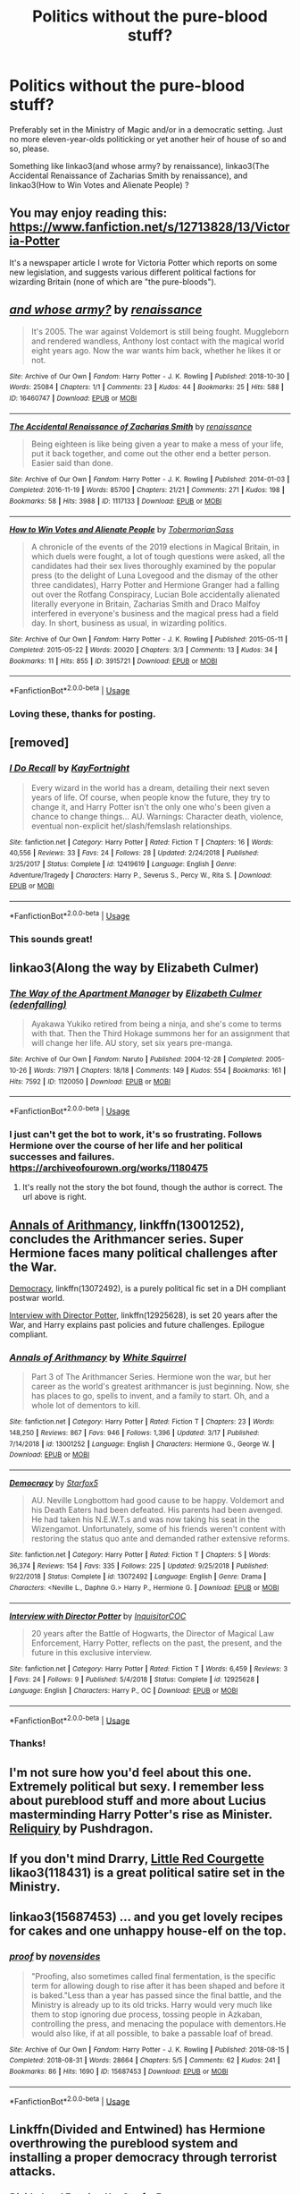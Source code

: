 #+TITLE: Politics without the pure-blood stuff?

* Politics without the pure-blood stuff?
:PROPERTIES:
:Score: 8
:DateUnix: 1553480231.0
:DateShort: 2019-Mar-25
:FlairText: Request
:END:
Preferably set in the Ministry of Magic and/or in a democratic setting. Just no more eleven-year-olds politicking or yet another heir of house of so and so, please.

Something like linkao3(and whose army? by renaissance), linkao3(The Accidental Renaissance of Zacharias Smith by renaissance), and linkao3(How to Win Votes and Alienate People) ?


** You may enjoy reading this: [[https://www.fanfiction.net/s/12713828/13/Victoria-Potter]]

It's a newspaper article I wrote for Victoria Potter which reports on some new legislation, and suggests various different political factions for wizarding Britain (none of which are "the pure-bloods").
:PROPERTIES:
:Author: Taure
:Score: 5
:DateUnix: 1553500559.0
:DateShort: 2019-Mar-25
:END:


** [[https://archiveofourown.org/works/16460747][*/and whose army?/*]] by [[https://www.archiveofourown.org/users/renaissance/pseuds/renaissance][/renaissance/]]

#+begin_quote
  It's 2005. The war against Voldemort is still being fought. Muggleborn and rendered wandless, Anthony lost contact with the magical world eight years ago. Now the war wants him back, whether he likes it or not.
#+end_quote

^{/Site/:} ^{Archive} ^{of} ^{Our} ^{Own} ^{*|*} ^{/Fandom/:} ^{Harry} ^{Potter} ^{-} ^{J.} ^{K.} ^{Rowling} ^{*|*} ^{/Published/:} ^{2018-10-30} ^{*|*} ^{/Words/:} ^{25084} ^{*|*} ^{/Chapters/:} ^{1/1} ^{*|*} ^{/Comments/:} ^{23} ^{*|*} ^{/Kudos/:} ^{44} ^{*|*} ^{/Bookmarks/:} ^{25} ^{*|*} ^{/Hits/:} ^{588} ^{*|*} ^{/ID/:} ^{16460747} ^{*|*} ^{/Download/:} ^{[[https://archiveofourown.org/downloads/16460747/and%20whose%20army.epub?updated_at=1541019555][EPUB]]} ^{or} ^{[[https://archiveofourown.org/downloads/16460747/and%20whose%20army.mobi?updated_at=1541019555][MOBI]]}

--------------

[[https://archiveofourown.org/works/1117133][*/The Accidental Renaissance of Zacharias Smith/*]] by [[https://www.archiveofourown.org/users/renaissance/pseuds/renaissance][/renaissance/]]

#+begin_quote
  Being eighteen is like being given a year to make a mess of your life, put it back together, and come out the other end a better person. Easier said than done.
#+end_quote

^{/Site/:} ^{Archive} ^{of} ^{Our} ^{Own} ^{*|*} ^{/Fandom/:} ^{Harry} ^{Potter} ^{-} ^{J.} ^{K.} ^{Rowling} ^{*|*} ^{/Published/:} ^{2014-01-03} ^{*|*} ^{/Completed/:} ^{2016-11-19} ^{*|*} ^{/Words/:} ^{85700} ^{*|*} ^{/Chapters/:} ^{21/21} ^{*|*} ^{/Comments/:} ^{271} ^{*|*} ^{/Kudos/:} ^{198} ^{*|*} ^{/Bookmarks/:} ^{58} ^{*|*} ^{/Hits/:} ^{3988} ^{*|*} ^{/ID/:} ^{1117133} ^{*|*} ^{/Download/:} ^{[[https://archiveofourown.org/downloads/1117133/The%20Accidental.epub?updated_at=1518481668][EPUB]]} ^{or} ^{[[https://archiveofourown.org/downloads/1117133/The%20Accidental.mobi?updated_at=1518481668][MOBI]]}

--------------

[[https://archiveofourown.org/works/3915721][*/How to Win Votes and Alienate People/*]] by [[https://www.archiveofourown.org/users/TobermorianSass/pseuds/TobermorianSass][/TobermorianSass/]]

#+begin_quote
  A chronicle of the events of the 2019 elections in Magical Britain, in which duels were fought, a lot of tough questions were asked, all the candidates had their sex lives thoroughly examined by the popular press (to the delight of Luna Lovegood and the dismay of the other three candidates), Harry Potter and Hermione Granger had a falling out over the Rotfang Conspiracy, Lucian Bole accidentally alienated literally everyone in Britain, Zacharias Smith and Draco Malfoy interfered in everyone's business and the magical press had a field day. In short, business as usual, in wizarding politics.
#+end_quote

^{/Site/:} ^{Archive} ^{of} ^{Our} ^{Own} ^{*|*} ^{/Fandom/:} ^{Harry} ^{Potter} ^{-} ^{J.} ^{K.} ^{Rowling} ^{*|*} ^{/Published/:} ^{2015-05-11} ^{*|*} ^{/Completed/:} ^{2015-05-22} ^{*|*} ^{/Words/:} ^{20020} ^{*|*} ^{/Chapters/:} ^{3/3} ^{*|*} ^{/Comments/:} ^{13} ^{*|*} ^{/Kudos/:} ^{34} ^{*|*} ^{/Bookmarks/:} ^{11} ^{*|*} ^{/Hits/:} ^{855} ^{*|*} ^{/ID/:} ^{3915721} ^{*|*} ^{/Download/:} ^{[[https://archiveofourown.org/downloads/3915721/How%20to%20Win%20Votes%20and.epub?updated_at=1438610920][EPUB]]} ^{or} ^{[[https://archiveofourown.org/downloads/3915721/How%20to%20Win%20Votes%20and.mobi?updated_at=1438610920][MOBI]]}

--------------

*FanfictionBot*^{2.0.0-beta} | [[https://github.com/tusing/reddit-ffn-bot/wiki/Usage][Usage]]
:PROPERTIES:
:Author: FanfictionBot
:Score: 2
:DateUnix: 1553480258.0
:DateShort: 2019-Mar-25
:END:

*** Loving these, thanks for posting.
:PROPERTIES:
:Author: jacdot
:Score: 1
:DateUnix: 1553597795.0
:DateShort: 2019-Mar-26
:END:


** [removed]
:PROPERTIES:
:Score: 2
:DateUnix: 1553532347.0
:DateShort: 2019-Mar-25
:END:

*** [[https://www.fanfiction.net/s/12419619/1/][*/I Do Recall/*]] by [[https://www.fanfiction.net/u/8976325/KayFortnight][/KayFortnight/]]

#+begin_quote
  Every wizard in the world has a dream, detailing their next seven years of life. Of course, when people know the future, they try to change it, and Harry Potter isn't the only one who's been given a chance to change things... AU. Warnings: Character death, violence, eventual non-explicit het/slash/femslash relationships.
#+end_quote

^{/Site/:} ^{fanfiction.net} ^{*|*} ^{/Category/:} ^{Harry} ^{Potter} ^{*|*} ^{/Rated/:} ^{Fiction} ^{T} ^{*|*} ^{/Chapters/:} ^{16} ^{*|*} ^{/Words/:} ^{40,556} ^{*|*} ^{/Reviews/:} ^{33} ^{*|*} ^{/Favs/:} ^{24} ^{*|*} ^{/Follows/:} ^{28} ^{*|*} ^{/Updated/:} ^{2/24/2018} ^{*|*} ^{/Published/:} ^{3/25/2017} ^{*|*} ^{/Status/:} ^{Complete} ^{*|*} ^{/id/:} ^{12419619} ^{*|*} ^{/Language/:} ^{English} ^{*|*} ^{/Genre/:} ^{Adventure/Tragedy} ^{*|*} ^{/Characters/:} ^{Harry} ^{P.,} ^{Severus} ^{S.,} ^{Percy} ^{W.,} ^{Rita} ^{S.} ^{*|*} ^{/Download/:} ^{[[http://www.ff2ebook.com/old/ffn-bot/index.php?id=12419619&source=ff&filetype=epub][EPUB]]} ^{or} ^{[[http://www.ff2ebook.com/old/ffn-bot/index.php?id=12419619&source=ff&filetype=mobi][MOBI]]}

--------------

*FanfictionBot*^{2.0.0-beta} | [[https://github.com/tusing/reddit-ffn-bot/wiki/Usage][Usage]]
:PROPERTIES:
:Author: FanfictionBot
:Score: 1
:DateUnix: 1553532369.0
:DateShort: 2019-Mar-25
:END:


*** This sounds great!
:PROPERTIES:
:Score: 1
:DateUnix: 1553570700.0
:DateShort: 2019-Mar-26
:END:


** linkao3(Along the way by Elizabeth Culmer)
:PROPERTIES:
:Author: jacdot
:Score: 2
:DateUnix: 1553603729.0
:DateShort: 2019-Mar-26
:END:

*** [[https://archiveofourown.org/works/1120050][*/The Way of the Apartment Manager/*]] by [[https://www.archiveofourown.org/users/edenfalling/pseuds/Elizabeth%20Culmer][/Elizabeth Culmer (edenfalling)/]]

#+begin_quote
  Ayakawa Yukiko retired from being a ninja, and she's come to terms with that. Then the Third Hokage summons her for an assignment that will change her life. AU story, set six years pre-manga.
#+end_quote

^{/Site/:} ^{Archive} ^{of} ^{Our} ^{Own} ^{*|*} ^{/Fandom/:} ^{Naruto} ^{*|*} ^{/Published/:} ^{2004-12-28} ^{*|*} ^{/Completed/:} ^{2005-10-26} ^{*|*} ^{/Words/:} ^{71971} ^{*|*} ^{/Chapters/:} ^{18/18} ^{*|*} ^{/Comments/:} ^{149} ^{*|*} ^{/Kudos/:} ^{554} ^{*|*} ^{/Bookmarks/:} ^{161} ^{*|*} ^{/Hits/:} ^{7592} ^{*|*} ^{/ID/:} ^{1120050} ^{*|*} ^{/Download/:} ^{[[https://archiveofourown.org/downloads/1120050/The%20Way%20of%20the%20Apartment.epub?updated_at=1549841593][EPUB]]} ^{or} ^{[[https://archiveofourown.org/downloads/1120050/The%20Way%20of%20the%20Apartment.mobi?updated_at=1549841593][MOBI]]}

--------------

*FanfictionBot*^{2.0.0-beta} | [[https://github.com/tusing/reddit-ffn-bot/wiki/Usage][Usage]]
:PROPERTIES:
:Author: FanfictionBot
:Score: 1
:DateUnix: 1553603756.0
:DateShort: 2019-Mar-26
:END:


*** I just can't get the bot to work, it's so frustrating. Follows Hermione over the course of her life and her political successes and failures. [[https://archiveofourown.org/works/1180475]]
:PROPERTIES:
:Author: jacdot
:Score: 1
:DateUnix: 1553603955.0
:DateShort: 2019-Mar-26
:END:

**** It's really not the story the bot found, though the author is correct. The url above is right.
:PROPERTIES:
:Author: jacdot
:Score: 1
:DateUnix: 1553681225.0
:DateShort: 2019-Mar-27
:END:


** [[https://www.fanfiction.net/s/13001252/1/][Annals of Arithmancy]], linkffn(13001252), concludes the Arithmancer series. Super Hermione faces many political challenges after the War.

[[https://www.fanfiction.net/s/13072492/1/][Democracy]], linkffn(13072492), is a purely political fic set in a DH compliant postwar world.

[[https://www.fanfiction.net/s/12925628/1/][Interview with Director Potter]], linkffn(12925628), is set 20 years after the War, and Harry explains past policies and future challenges. Epilogue compliant.
:PROPERTIES:
:Author: InquisitorCOC
:Score: 2
:DateUnix: 1553481325.0
:DateShort: 2019-Mar-25
:END:

*** [[https://www.fanfiction.net/s/13001252/1/][*/Annals of Arithmancy/*]] by [[https://www.fanfiction.net/u/5339762/White-Squirrel][/White Squirrel/]]

#+begin_quote
  Part 3 of The Arithmancer Series. Hermione won the war, but her career as the world's greatest arithmancer is just beginning. Now, she has places to go, spells to invent, and a family to start. Oh, and a whole lot of dementors to kill.
#+end_quote

^{/Site/:} ^{fanfiction.net} ^{*|*} ^{/Category/:} ^{Harry} ^{Potter} ^{*|*} ^{/Rated/:} ^{Fiction} ^{T} ^{*|*} ^{/Chapters/:} ^{23} ^{*|*} ^{/Words/:} ^{148,250} ^{*|*} ^{/Reviews/:} ^{867} ^{*|*} ^{/Favs/:} ^{946} ^{*|*} ^{/Follows/:} ^{1,396} ^{*|*} ^{/Updated/:} ^{3/17} ^{*|*} ^{/Published/:} ^{7/14/2018} ^{*|*} ^{/id/:} ^{13001252} ^{*|*} ^{/Language/:} ^{English} ^{*|*} ^{/Characters/:} ^{Hermione} ^{G.,} ^{George} ^{W.} ^{*|*} ^{/Download/:} ^{[[http://www.ff2ebook.com/old/ffn-bot/index.php?id=13001252&source=ff&filetype=epub][EPUB]]} ^{or} ^{[[http://www.ff2ebook.com/old/ffn-bot/index.php?id=13001252&source=ff&filetype=mobi][MOBI]]}

--------------

[[https://www.fanfiction.net/s/13072492/1/][*/Democracy/*]] by [[https://www.fanfiction.net/u/2548648/Starfox5][/Starfox5/]]

#+begin_quote
  AU. Neville Longbottom had good cause to be happy. Voldemort and his Death Eaters had been defeated. His parents had been avenged. He had taken his N.E.W.T.s and was now taking his seat in the Wizengamot. Unfortunately, some of his friends weren't content with restoring the status quo ante and demanded rather extensive reforms.
#+end_quote

^{/Site/:} ^{fanfiction.net} ^{*|*} ^{/Category/:} ^{Harry} ^{Potter} ^{*|*} ^{/Rated/:} ^{Fiction} ^{T} ^{*|*} ^{/Chapters/:} ^{5} ^{*|*} ^{/Words/:} ^{36,374} ^{*|*} ^{/Reviews/:} ^{154} ^{*|*} ^{/Favs/:} ^{335} ^{*|*} ^{/Follows/:} ^{225} ^{*|*} ^{/Updated/:} ^{9/25/2018} ^{*|*} ^{/Published/:} ^{9/22/2018} ^{*|*} ^{/Status/:} ^{Complete} ^{*|*} ^{/id/:} ^{13072492} ^{*|*} ^{/Language/:} ^{English} ^{*|*} ^{/Genre/:} ^{Drama} ^{*|*} ^{/Characters/:} ^{<Neville} ^{L.,} ^{Daphne} ^{G.>} ^{Harry} ^{P.,} ^{Hermione} ^{G.} ^{*|*} ^{/Download/:} ^{[[http://www.ff2ebook.com/old/ffn-bot/index.php?id=13072492&source=ff&filetype=epub][EPUB]]} ^{or} ^{[[http://www.ff2ebook.com/old/ffn-bot/index.php?id=13072492&source=ff&filetype=mobi][MOBI]]}

--------------

[[https://www.fanfiction.net/s/12925628/1/][*/Interview with Director Potter/*]] by [[https://www.fanfiction.net/u/7441139/InquisitorCOC][/InquisitorCOC/]]

#+begin_quote
  20 years after the Battle of Hogwarts, the Director of Magical Law Enforcement, Harry Potter, reflects on the past, the present, and the future in this exclusive interview.
#+end_quote

^{/Site/:} ^{fanfiction.net} ^{*|*} ^{/Category/:} ^{Harry} ^{Potter} ^{*|*} ^{/Rated/:} ^{Fiction} ^{T} ^{*|*} ^{/Words/:} ^{6,459} ^{*|*} ^{/Reviews/:} ^{3} ^{*|*} ^{/Favs/:} ^{24} ^{*|*} ^{/Follows/:} ^{9} ^{*|*} ^{/Published/:} ^{5/4/2018} ^{*|*} ^{/Status/:} ^{Complete} ^{*|*} ^{/id/:} ^{12925628} ^{*|*} ^{/Language/:} ^{English} ^{*|*} ^{/Characters/:} ^{Harry} ^{P.,} ^{OC} ^{*|*} ^{/Download/:} ^{[[http://www.ff2ebook.com/old/ffn-bot/index.php?id=12925628&source=ff&filetype=epub][EPUB]]} ^{or} ^{[[http://www.ff2ebook.com/old/ffn-bot/index.php?id=12925628&source=ff&filetype=mobi][MOBI]]}

--------------

*FanfictionBot*^{2.0.0-beta} | [[https://github.com/tusing/reddit-ffn-bot/wiki/Usage][Usage]]
:PROPERTIES:
:Author: FanfictionBot
:Score: 2
:DateUnix: 1553481337.0
:DateShort: 2019-Mar-25
:END:


*** Thanks!
:PROPERTIES:
:Score: 1
:DateUnix: 1553481424.0
:DateShort: 2019-Mar-25
:END:


** I'm not sure how you'd feel about this one. Extremely political but sexy. I remember less about pureblood stuff and more about Lucius masterminding Harry Potter's rise as Minister. [[https://pushdragon.livejournal.com/53296.html#cutid1][Reliquiry]] by Pushdragon.
:PROPERTIES:
:Score: 1
:DateUnix: 1553485860.0
:DateShort: 2019-Mar-25
:END:


** If you don't mind Drarry, [[https://archiveofourown.org/works/118431][Little Red Courgette]] likao3(118431) is a great political satire set in the Ministry.
:PROPERTIES:
:Author: neymovirne
:Score: 1
:DateUnix: 1553494596.0
:DateShort: 2019-Mar-25
:END:


** linkao3(15687453) ... and you get lovely recipes for cakes and one unhappy house-elf on the top.
:PROPERTIES:
:Author: ceplma
:Score: 1
:DateUnix: 1553506590.0
:DateShort: 2019-Mar-25
:END:

*** [[https://archiveofourown.org/works/15687453][*/proof/*]] by [[https://www.archiveofourown.org/users/novensides/pseuds/novensides][/novensides/]]

#+begin_quote
  "Proofing, also sometimes called final fermentation, is the specific term for allowing dough to rise after it has been shaped and before it is baked."Less than a year has passed since the final battle, and the Ministry is already up to its old tricks. Harry would very much like them to stop ignoring due process, tossing people in Azkaban, controlling the press, and menacing the populace with dementors.He would also like, if at all possible, to bake a passable loaf of bread.
#+end_quote

^{/Site/:} ^{Archive} ^{of} ^{Our} ^{Own} ^{*|*} ^{/Fandom/:} ^{Harry} ^{Potter} ^{-} ^{J.} ^{K.} ^{Rowling} ^{*|*} ^{/Published/:} ^{2018-08-15} ^{*|*} ^{/Completed/:} ^{2018-08-31} ^{*|*} ^{/Words/:} ^{28664} ^{*|*} ^{/Chapters/:} ^{5/5} ^{*|*} ^{/Comments/:} ^{62} ^{*|*} ^{/Kudos/:} ^{241} ^{*|*} ^{/Bookmarks/:} ^{86} ^{*|*} ^{/Hits/:} ^{1690} ^{*|*} ^{/ID/:} ^{15687453} ^{*|*} ^{/Download/:} ^{[[https://archiveofourown.org/downloads/15687453/proof.epub?updated_at=1548733604][EPUB]]} ^{or} ^{[[https://archiveofourown.org/downloads/15687453/proof.mobi?updated_at=1548733604][MOBI]]}

--------------

*FanfictionBot*^{2.0.0-beta} | [[https://github.com/tusing/reddit-ffn-bot/wiki/Usage][Usage]]
:PROPERTIES:
:Author: FanfictionBot
:Score: 1
:DateUnix: 1553506611.0
:DateShort: 2019-Mar-25
:END:


** Linkffn(Divided and Entwined) has Hermione overthrowing the pureblood system and installing a proper democracy through terrorist attacks.
:PROPERTIES:
:Author: 15_Redstones
:Score: 1
:DateUnix: 1553506615.0
:DateShort: 2019-Mar-25
:END:

*** [[https://www.fanfiction.net/s/11910994/1/][*/Divided and Entwined/*]] by [[https://www.fanfiction.net/u/2548648/Starfox5][/Starfox5/]]

#+begin_quote
  AU. Fudge doesn't try to ignore Voldemort's return at the end of the 4th Year. Instead, influenced by Malfoy, he tries to appease the Dark Lord. Many think that the rights of the muggleborns are a small price to pay to avoid a bloody war. Hermione Granger and the other muggleborns disagree. Vehemently.
#+end_quote

^{/Site/:} ^{fanfiction.net} ^{*|*} ^{/Category/:} ^{Harry} ^{Potter} ^{*|*} ^{/Rated/:} ^{Fiction} ^{M} ^{*|*} ^{/Chapters/:} ^{67} ^{*|*} ^{/Words/:} ^{643,288} ^{*|*} ^{/Reviews/:} ^{1,813} ^{*|*} ^{/Favs/:} ^{1,288} ^{*|*} ^{/Follows/:} ^{1,335} ^{*|*} ^{/Updated/:} ^{7/29/2017} ^{*|*} ^{/Published/:} ^{4/23/2016} ^{*|*} ^{/Status/:} ^{Complete} ^{*|*} ^{/id/:} ^{11910994} ^{*|*} ^{/Language/:} ^{English} ^{*|*} ^{/Genre/:} ^{Adventure} ^{*|*} ^{/Characters/:} ^{<Ron} ^{W.,} ^{Hermione} ^{G.>} ^{Harry} ^{P.,} ^{Albus} ^{D.} ^{*|*} ^{/Download/:} ^{[[http://www.ff2ebook.com/old/ffn-bot/index.php?id=11910994&source=ff&filetype=epub][EPUB]]} ^{or} ^{[[http://www.ff2ebook.com/old/ffn-bot/index.php?id=11910994&source=ff&filetype=mobi][MOBI]]}

--------------

*FanfictionBot*^{2.0.0-beta} | [[https://github.com/tusing/reddit-ffn-bot/wiki/Usage][Usage]]
:PROPERTIES:
:Author: FanfictionBot
:Score: 1
:DateUnix: 1553506632.0
:DateShort: 2019-Mar-25
:END:
